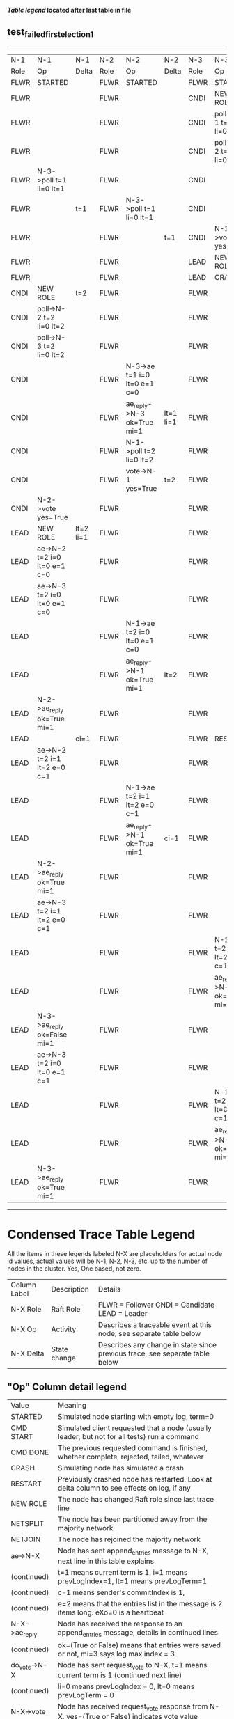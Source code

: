 
 *[[condensed Trace Table Legend][Table legend]] located after last table in file*

** test_failed_first_election_1
-----------------------------------------------------------------------------------------------------------------------------------------------------------
|  N-1   | N-1                          | N-1       | N-2   | N-2                          | N-2       | N-3   | N-3                          | N-3       |
|  Role  | Op                           | Delta     | Role  | Op                           | Delta     | Role  | Op                           | Delta     |
|  FLWR  | STARTED                      |           | FLWR  | STARTED                      |           | FLWR  | STARTED                      |           |
|  FLWR  |                              |           | FLWR  |                              |           | CNDI  | NEW ROLE                     | t=1       |
|  FLWR  |                              |           | FLWR  |                              |           | CNDI  | poll->N-1 t=1 li=0 lt=1      |           |
|  FLWR  |                              |           | FLWR  |                              |           | CNDI  | poll->N-2 t=1 li=0 lt=1      |           |
|  FLWR  | N-3->poll t=1 li=0 lt=1      |           | FLWR  |                              |           | CNDI  |                              |           |
|  FLWR  |                              | t=1       | FLWR  | N-3->poll t=1 li=0 lt=1      |           | CNDI  |                              |           |
|  FLWR  |                              |           | FLWR  |                              | t=1       | CNDI  | N-1->vote yes=True           |           |
|  FLWR  |                              |           | FLWR  |                              |           | LEAD  | NEW ROLE                     | lt=1 li=1 |
|  FLWR  |                              |           | FLWR  |                              |           | LEAD  | CRASH                        |           |
|  CNDI  | NEW ROLE                     | t=2       | FLWR  |                              |           | FLWR  |                              |           |
|  CNDI  | poll->N-2 t=2 li=0 lt=2      |           | FLWR  |                              |           | FLWR  |                              |           |
|  CNDI  | poll->N-3 t=2 li=0 lt=2      |           | FLWR  |                              |           | FLWR  |                              |           |
|  CNDI  |                              |           | FLWR  | N-3->ae t=1 i=0 lt=0 e=1 c=0 |           | FLWR  |                              |           |
|  CNDI  |                              |           | FLWR  | ae_reply->N-3 ok=True mi=1   | lt=1 li=1 | FLWR  |                              |           |
|  CNDI  |                              |           | FLWR  | N-1->poll t=2 li=0 lt=2      |           | FLWR  |                              |           |
|  CNDI  |                              |           | FLWR  | vote->N-1 yes=True           | t=2       | FLWR  |                              |           |
|  CNDI  | N-2->vote yes=True           |           | FLWR  |                              |           | FLWR  |                              |           |
|  LEAD  | NEW ROLE                     | lt=2 li=1 | FLWR  |                              |           | FLWR  |                              |           |
|  LEAD  | ae->N-2 t=2 i=0 lt=0 e=1 c=0 |           | FLWR  |                              |           | FLWR  |                              |           |
|  LEAD  | ae->N-3 t=2 i=0 lt=0 e=1 c=0 |           | FLWR  |                              |           | FLWR  |                              |           |
|  LEAD  |                              |           | FLWR  | N-1->ae t=2 i=0 lt=0 e=1 c=0 |           | FLWR  |                              |           |
|  LEAD  |                              |           | FLWR  | ae_reply->N-1 ok=True mi=1   | lt=2      | FLWR  |                              |           |
|  LEAD  | N-2->ae_reply ok=True mi=1   |           | FLWR  |                              |           | FLWR  |                              |           |
|  LEAD  |                              | ci=1      | FLWR  |                              |           | FLWR  | RESTART                      |           |
|  LEAD  | ae->N-2 t=2 i=1 lt=2 e=0 c=1 |           | FLWR  |                              |           | FLWR  |                              |           |
|  LEAD  |                              |           | FLWR  | N-1->ae t=2 i=1 lt=2 e=0 c=1 |           | FLWR  |                              |           |
|  LEAD  |                              |           | FLWR  | ae_reply->N-1 ok=True mi=1   | ci=1      | FLWR  |                              |           |
|  LEAD  | N-2->ae_reply ok=True mi=1   |           | FLWR  |                              |           | FLWR  |                              |           |
|  LEAD  | ae->N-3 t=2 i=1 lt=2 e=0 c=1 |           | FLWR  |                              |           | FLWR  |                              |           |
|  LEAD  |                              |           | FLWR  |                              |           | FLWR  | N-1->ae t=2 i=1 lt=2 e=0 c=1 |           |
|  LEAD  |                              |           | FLWR  |                              |           | FLWR  | ae_reply->N-1 ok=False mi=1  | t=2       |
|  LEAD  | N-3->ae_reply ok=False mi=1  |           | FLWR  |                              |           | FLWR  |                              |           |
|  LEAD  | ae->N-3 t=2 i=0 lt=0 e=1 c=1 |           | FLWR  |                              |           | FLWR  |                              |           |
|  LEAD  |                              |           | FLWR  |                              |           | FLWR  | N-1->ae t=2 i=0 lt=0 e=1 c=1 |           |
|  LEAD  |                              |           | FLWR  |                              |           | FLWR  | ae_reply->N-1 ok=True mi=1   | lt=2 ci=1 |
|  LEAD  | N-3->ae_reply ok=True mi=1   |           | FLWR  |                              |           | FLWR  |                              |           |
-----------------------------------------------------------------------------------------------------------------------------------------------------------


* Condensed Trace Table Legend
All the items in these legends labeled N-X are placeholders for actual node id values,
actual values will be N-1, N-2, N-3, etc. up to the number of nodes in the cluster. Yes, One based, not zero.

| Column Label | Description     | Details                                                                                        |
| N-X Role     | Raft Role       | FLWR = Follower CNDI = Candidate LEAD = Leader                                                 |
| N-X Op       | Activity        | Describes a traceable event at this node, see separate table below                             |
| N-X Delta    | State change    | Describes any change in state since previous trace, see separate table below                   |


** "Op" Column detail legend
| Value         | Meaning                                                                                      |
| STARTED       | Simulated node starting with empty log, term=0                                               |
| CMD START     | Simulated client requested that a node (usually leader, but not for all tests) run a command |
| CMD DONE      | The previous requested command is finished, whether complete, rejected, failed, whatever     |
| CRASH         | Simulating node has simulated a crash                                                        |
| RESTART       | Previously crashed node has restarted. Look at delta column to see effects on log, if any    |
| NEW ROLE      | The node has changed Raft role since last trace line                                         |
| NETSPLIT      | The node has been partitioned away from the majority network                                 |
| NETJOIN       | The node has rejoined the majority network                                                   |
| ae->N-X       | Node has sent append_entries message to N-X, next line in this table explains                |
| (continued)   | t=1 means current term is 1, i=1 means prevLogIndex=1, lt=1 means prevLogTerm=1              |
| (continued)   | c=1 means sender's commitIndex is 1,                                                         |
| (continued)   | e=2 means that the entries list in the message is 2 items long. eXo=0 is a heartbeat         |
| N-X->ae_reply | Node has received the response to an append_entries message, details in continued lines      |
| (continued)   | ok=(True or False) means that entries were saved or not, mi=3 says log max index = 3         |
| do_vote->N-X  | Node has sent request_vote to N-X, t=1 means current term is 1 (continued next line)         |
| (continued)   | li=0 means prevLogIndex = 0, lt=0 means prevLogTerm = 0                                      |
| N-X->vote     | Node has received request_vote response from N-X, yes=(True or False) indicates vote value   |

** "Delta" Column detail legend
Any item in this column indicates that the value of that item has changed since the last trace line

| Item | Meaning                                                                                                                         |
| t=X  | Term has changed to X                                                                                                           |
| lt=X | prevLogTerm has changed to X, indicating a log record has been stored                                                           |
| li=X | prevLogIndex has changed to X, indicating a log record has been stored                                                          |
| ci=X | Indicates commitIndex has changed to X, meaning log record has been committed, and possibly applied depending on type of record |
| n=X  | Indicates a change in networks status, X=1 means re-joined majority network, X=2 means partitioned to minority network          |

** Notes about interpreting traces
The way in which the traces are collected can occasionally obscure what is going on. A case in point is the commit of records at followers.
The commit process is triggered by an append_entries message arriving at the follower with a commitIndex value that exceeds the local
commit index, and that matches a record in the local log. This starts the commit process AFTER the response message is sent. You might
be expecting it to be prior to sending the response, in bound, as is often said. Whether this is expected behavior is not called out
as an element of the Raft protocol. It is certainly not required, however, as the follower doesn't report the commit index back to the
leader.

The definition of the commit state for a record is that a majority of nodes (leader and followers) have saved the record. Once
the leader detects this it applies and commits the record. At some point it will send another append_entries to the followers and they
will apply and commit. Or, if the leader dies before doing this, the next leader will commit by implication when it sends a term start
log record.

So when you are looking at the traces, you should not expect to see the commit index increas at a follower until some other message
traffic occurs, because the tracing function only checks the commit index at message transmission boundaries.






